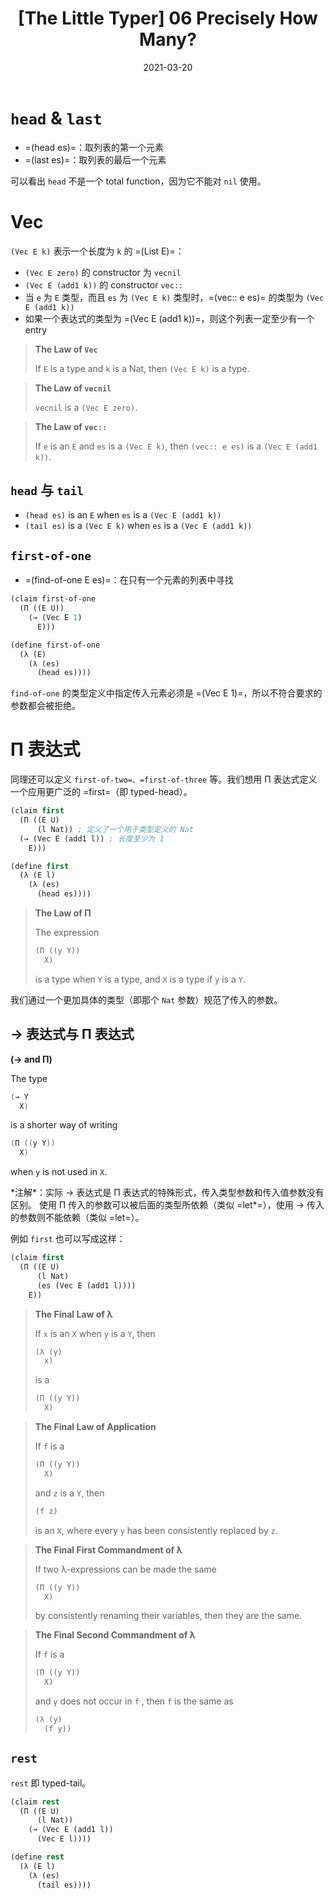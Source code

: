#+title: [The Little Typer] 06 Precisely How Many?
#+date: 2021-03-20
#+hugo_tags: "Dependent Type" 形式化验证 Pie 类型系统 程序语言理论
#+hugo_series: "The Little Typer"

* =head= & =last=
- =(head es)=：取列表的第一个元素
- =(last es)=：取列表的最后一个元素

可以看出 =head= 不是一个 total function，因为它不能对 =nil= 使用。

* Vec
=(Vec E k)= 表示一个长度为 =k= 的 =(List E)=：

- =(Vec E zero)= 的 constructor 为 =vecnil=
- =(Vec E (add1 k))= 的 constructor =vec::=
- 当 =e= 为 =E= 类型，而且 =es= 为 =(Vec E k)= 类型时，=(vec:: e es)= 的类型为 =(Vec E (add1 k))=
- 如果一个表达式的类型为 =(Vec E (add1 k))=，则这个列表一定至少有一个 entry

#+begin_quote
*The Law of =Vec=*

If =E= is a type and =k= is a Nat, then =(Vec E k)= is a type.
#+end_quote

#+begin_quote
*The Law of =vecnil=*

=vecnil= is a =(Vec E zero)=.
#+end_quote

#+begin_quote
*The Law of =vec::=*

If =e= is an =E= and =es= is a =(Vec E k)=, then =(vec:: e es)= is a =(Vec E (add1 k))=.
#+end_quote

** =head= 与 =tail=
- =(head es)= is an =E= when =es= is a =(Vec E (add1 k))=
- =(tail es)= is a =(Vec E k)= when =es= is a =(Vec E (add1 k))=

** =first-of-one=
- =(find-of-one E es)=：在只有一个元素的列表中寻找

#+begin_src lisp
(claim first-of-one
  (Π ((E U))
    (→ (Vec E 1)
      E)))

(define first-of-one
  (λ (E)
    (λ (es)
      (head es))))
#+end_src

=find-of-one= 的类型定义中指定传入元素必须是 =(Vec E 1)=，所以不符合要求的参数都会被拒绝。

* Π 表达式
同理还可以定义 =first-of-two=、=first-of-three= 等。我们想用 Π 表达式定义一个应用更广泛的 =first=（即 typed-head）。

#+begin_src lisp
(claim first
  (Π ((E U)
      (l Nat)) ; 定义了一个用于类型定义的 Nat
  (→ (Vec E (add1 l)) ; 长度至少为 1
    E)))

(define first
  (λ (E l)
    (λ (es)
      (head es))))
#+end_src

#+begin_quote
*The Law of Π*

The expression

#+begin_src lisp
(Π ((y Y))
  X)
#+end_src

is a type when =Y= is a type, and =X= is a type if =y= is a =Y=.
#+end_quote

我们通过一个更加具体的类型（即那个 =Nat= 参数）规范了传入的参数。

** → 表达式与 Π 表达式

#+begin_definition
*(→ and Π)*

The type

#+begin_src java
(→ Y
  X)
#+end_src

is a shorter way of writing

#+begin_src java
(Π ((y Y))
  X)
#+end_src

when =y= is not used in =X=.

*注解*：实际 → 表达式是 Π 表达式的特殊形式，传入类型参数和传入值参数没有区别。
使用 Π 传入的参数可以被后面的类型所依赖（类似 =let*=），使用 → 传入的参数则不能依赖（类似 =let=）。
#+end_definition

例如 =first= 也可以写成这样：

#+begin_src lisp
(claim first
  (Π ((E U)
      (l Nat)
      (es (Vec E (add1 l))))
    E))
#+end_src

#+begin_quote
*The Final Law of λ*

If =x= is an =X= when =y= is a =Y=, then

#+begin_src lisp
(λ (y)
  x)
#+end_src

is a

#+begin_src lisp
(Π ((y Y))
  X)
#+end_src

#+end_quote

#+begin_quote
*The Final Law of Application*

If =f= is a

#+begin_src lisp
(Π ((y Y))
  X)
#+end_src

and =z= is a =Y=, then

#+begin_src lisp
(f z)
#+end_src

is an =X=, where every =y= has been consistently replaced by =z=.
#+end_quote

#+begin_quote
*The Final First Commandment of λ*

If two λ-expressions can be made the same

#+begin_src lisp
(Π ((y Y))
  X)
#+end_src

by consistently renaming their variables, then they are the same.
#+end_quote

#+begin_quote
*The Final Second Commandment of λ*

If =f= is a

#+begin_src lisp
(Π ((y Y))
  X)
#+end_src

and =y= does not occur in =f= , then =f= is the same as

#+begin_src lisp
(λ (y)
  (f y))
#+end_src
#+end_quote

** =rest=
=rest= 即 typed-tail。

#+begin_src lisp
(claim rest
  (Π ((E U)
      (l Nat))
    (→ (Vec E (add1 l))
      (Vec E l))))

(define rest
  (λ (E l)
    (λ (es)
      (tail es))))
#+end_src
